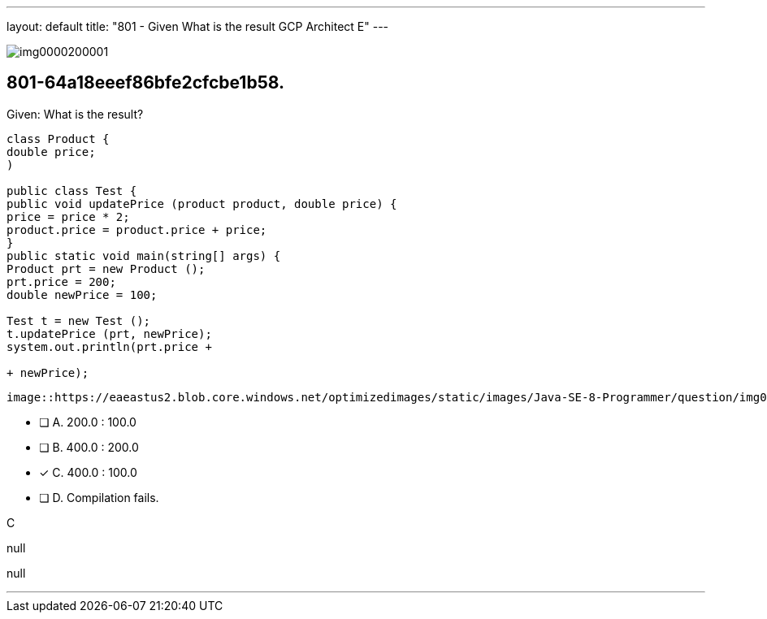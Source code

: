 ---
layout: default 
title: "801 - Given
What is the result GCP Architect E"
---


image::https://eaeastus2.blob.core.windows.net/optimizedimages/static/images/Java-SE-8-Programmer/question/img0000200001.png[]

[.question]
== 801-64a18eeef86bfe2cfcbe1b58.

****

[.query]
--
Given:
What is the result?


[source,java]
----
class Product {
double price;
)

public class Test {
public void updatePrice (product product, double price) {
price = price * 2;
product.price = product.price + price;
}
public static void main(string[] args) {
Product prt = new Product ();
prt.price = 200;
double newPrice = 100;

Test t = new Test ();
t.updatePrice (prt, newPrice);
system.out.println(prt.price +

+ newPrice);
----



[.image]
----

image::https://eaeastus2.blob.core.windows.net/optimizedimages/static/images/Java-SE-8-Programmer/question/img0000200001.png[]

----


--

[.list]
--
* [ ] A. 200.0 : 100.0
* [ ] B. 400.0 : 200.0
* [*] C. 400.0 : 100.0
* [ ] D. Compilation fails.

--
****

[.answer]
C

[.explanation]
--
null
--

[.ka]
null

'''


